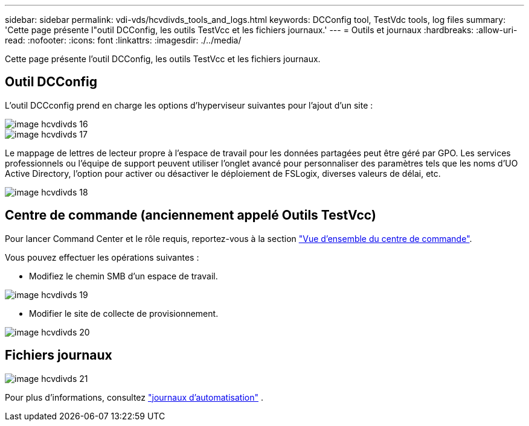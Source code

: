 ---
sidebar: sidebar 
permalink: vdi-vds/hcvdivds_tools_and_logs.html 
keywords: DCConfig tool, TestVdc tools, log files 
summary: 'Cette page présente l"outil DCConfig, les outils TestVcc et les fichiers journaux.' 
---
= Outils et journaux
:hardbreaks:
:allow-uri-read: 
:nofooter: 
:icons: font
:linkattrs: 
:imagesdir: ./../media/


[role="lead"]
Cette page présente l'outil DCConfig, les outils TestVcc et les fichiers journaux.



== Outil DCConfig

L'outil DCCconfig prend en charge les options d'hyperviseur suivantes pour l'ajout d'un site :

image::hcvdivds_image16.png[image hcvdivds 16]

image::hcvdivds_image17.png[image hcvdivds 17]

Le mappage de lettres de lecteur propre à l'espace de travail pour les données partagées peut être géré par GPO. Les services professionnels ou l'équipe de support peuvent utiliser l'onglet avancé pour personnaliser des paramètres tels que les noms d'UO Active Directory, l'option pour activer ou désactiver le déploiement de FSLogix, diverses valeurs de délai, etc.

image::hcvdivds_image18.png[image hcvdivds 18]



== Centre de commande (anciennement appelé Outils TestVcc)

Pour lancer Command Center et le rôle requis, reportez-vous à la section link:https://docs.netapp.com/us-en/virtual-desktop-service/Management.command_center.overview.html#overview["Vue d'ensemble du centre de commande"].

Vous pouvez effectuer les opérations suivantes :

* Modifiez le chemin SMB d'un espace de travail.


image::hcvdivds_image19.png[image hcvdivds 19]

* Modifier le site de collecte de provisionnement.


image::hcvdivds_image20.png[image hcvdivds 20]



== Fichiers journaux

image::hcvdivds_image21.png[image hcvdivds 21]

Pour plus d'informations, consultez link:https://docs.netapp.com/us-en/virtual-desktop-service/Troubleshooting.reviewing_vds_logs.html["journaux d'automatisation"] .
